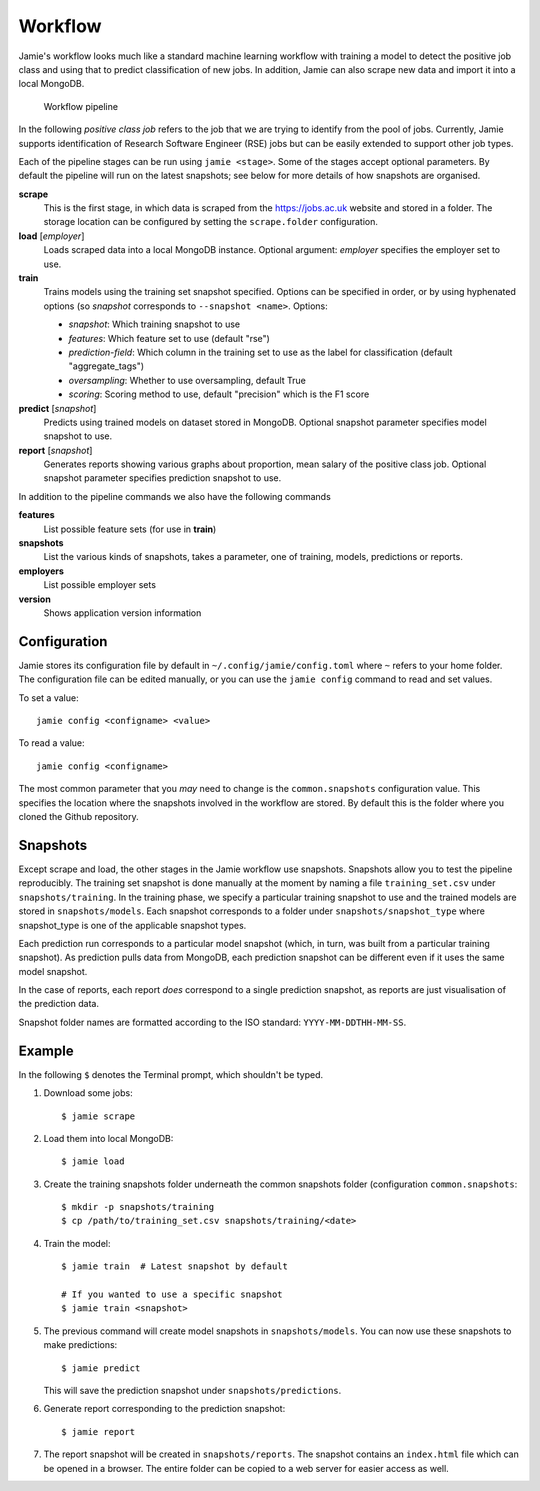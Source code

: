 Workflow
--------

Jamie's workflow looks much like a standard machine learning workflow with
training a model to detect the positive job class and using that to predict
classification of new jobs. In addition, Jamie can also scrape new data and
import it into a local MongoDB.

.. figure:: workflow.svg
   
   Workflow pipeline
   

In the following *positive class job* refers to the job that we are trying to
identify from the pool of jobs. Currently, Jamie supports identification of
Research Software Engineer (RSE) jobs but can be easily extended to support
other job types.

Each of the pipeline stages can be run using ``jamie <stage>``. Some of the
stages accept optional parameters. By default the pipeline will run on the
latest snapshots; see below for more details of how snapshots are organised.

**scrape**
   This is the first stage, in which data is scraped from the
   https://jobs.ac.uk website and stored in a folder. The storage location can
   be configured by setting the ``scrape.folder`` configuration.

**load** [*employer*]
   Loads scraped data into a local MongoDB instance. Optional argument:
   *employer* specifies the employer set to use.

**train**
   Trains models using the training set snapshot specified.
   Options can be specified in order, or by using hyphenated options (so *snapshot* corresponds to ``--snapshot <name>``. Options:

   * *snapshot*: Which training snapshot to use
   * *features*: Which feature set to use (default "rse")
   * *prediction-field*: Which column in the training set to use as the label for classification (default "aggregate_tags")
   * *oversampling*: Whether to use oversampling, default True
   * *scoring*: Scoring method to use, default "precision" which is the F1 score

**predict** [*snapshot*]
   Predicts using trained models on dataset stored in MongoDB. Optional snapshot parameter specifies model snapshot to use.

**report** [*snapshot*]
   Generates reports showing various graphs about proportion, mean salary of
   the positive class job. Optional snapshot parameter specifies prediction
   snapshot to use.

In addition to the pipeline commands we also have the following commands

**features**
   List possible feature sets (for use in **train**)

**snapshots**
   List the various kinds of snapshots, takes a parameter, one of
   training, models, predictions or reports.

**employers**
   List possible employer sets

**version**
   Shows application version information

Configuration
=============

Jamie stores its configuration file by default in
``~/.config/jamie/config.toml`` where ``~`` refers to your home folder. The
configuration file can be edited manually, or you can use the ``jamie config``
command to read and set values.

To set a value::

    jamie config <configname> <value>

To read a value::

    jamie config <configname>

The most common parameter that you *may* need to change is the
``common.snapshots`` configuration value. This specifies the location where the
snapshots involved in the workflow are stored. By default this is the folder
where you cloned the Github repository.

Snapshots
=========

Except scrape and load, the other stages in the Jamie workflow use snapshots.
Snapshots allow you to test the pipeline reproducibly. The training set
snapshot is done manually at the moment by naming a file ``training_set.csv``
under ``snapshots/training``. In the training phase, we specify a particular
training snapshot to use and the trained models are stored in
``snapshots/models``. Each snapshot corresponds to a folder under
``snapshots/snapshot_type`` where snapshot_type is one of the applicable snapshot
types.

Each prediction run corresponds to a particular model snapshot (which, in turn,
was built from a particular training snapshot). As prediction pulls data from
MongoDB, each prediction snapshot can be different even if it uses the same
model snapshot.

In the case of reports, each report *does* correspond to a single prediction
snapshot, as reports are just visualisation of the prediction data.

Snapshot folder names are formatted according to the ISO standard:
``YYYY-MM-DDTHH-MM-SS``.

Example
=======

In the following ``$`` denotes the Terminal prompt, which shouldn't be typed.

1. Download some jobs::

    $ jamie scrape

2. Load them into local MongoDB::

    $ jamie load

3. Create the training snapshots folder underneath the common snapshots folder
   (configuration ``common.snapshots``::

    $ mkdir -p snapshots/training
    $ cp /path/to/training_set.csv snapshots/training/<date>

4. Train the model::

    $ jamie train  # Latest snapshot by default

    # If you wanted to use a specific snapshot
    $ jamie train <snapshot> 

5. The previous command will create model snapshots in ``snapshots/models``. You
   can now use these snapshots to make predictions::

    $ jamie predict

   This will save the prediction snapshot under ``snapshots/predictions``.

6. Generate report corresponding to the prediction snapshot::

    $ jamie report

7. The report snapshot will be created in ``snapshots/reports``. The snapshot
   contains an ``index.html`` file which can be opened in a browser. The entire
   folder can be copied to a web server for easier access as well.
